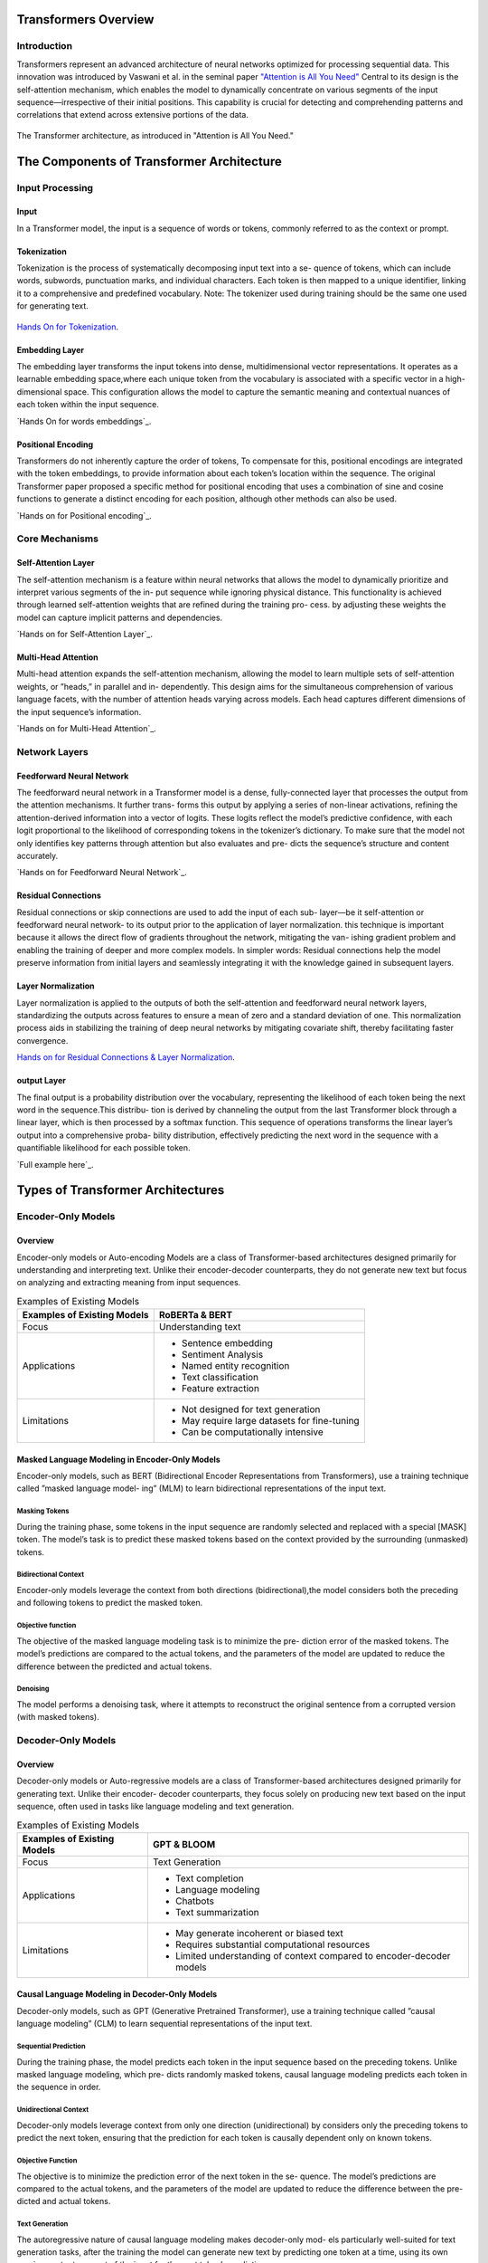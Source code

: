 Transformers Overview
===================================
Introduction
------------------------------------
Transformers represent an advanced architecture of neural networks optimized for processing sequential data. This innovation was introduced by Vaswani et al. in the seminal paper `"Attention is All You Need" <https://arxiv.org/abs/1706.03762>`_ Central to its design is the self-attention mechanism, which enables the model to dynamically concentrate on various segments of the input sequence—irrespective of their initial positions. This capability is crucial for detecting and comprehending patterns and correlations that extend across extensive portions of the data.

.. figure:: ../Images/architectureattention.png
   :alt: Transformer architecture
   :align: center

   The Transformer architecture, as introduced in "Attention is All You Need."



The Components of Transformer Architecture
==========================================
Input Processing
------------------------------
Input
~~~~~~~~~~~~~~~~~~~~~~~~~~~~~~
In a Transformer model, the input is a sequence of words or tokens, commonly referred to as the context or prompt. 

.. figure:: ../Images/inputs.png
   :width: 80%
   :alt: Transformer architecture
   :align: center


Tokenization
~~~~~~~~~~~~~~~~~~~~~~~~~~~~~~~
Tokenization is the process of systematically decomposing input text into a se-
quence of tokens, which can include words, subwords, punctuation marks, and
individual characters. Each token is then mapped to a unique identifier, linking
it to a comprehensive and predefined vocabulary.
Note: The tokenizer used during training should be the same one used for
generating text.

.. figure:: ../Images/Tokenization.png
   :width: 80%
   :alt: Transformer architecture
   :align: center


   

`Hands On for Tokenization`_.

.. _Hands On for Tokenization: https://colab.research.google.com/drive/1SF_meHmrbrTq7oxVtXQ24GaO67pzjmHl



Embedding Layer
~~~~~~~~~~~~~~~~~~~~~~~~~~~~~~~

The embedding layer transforms the input tokens into dense, multidimensional
vector representations. It operates as a learnable embedding space,where each
unique token from the vocabulary is associated with a specific vector in a high-
dimensional space. This configuration allows the model to capture the semantic
meaning and contextual nuances of each token within the input sequence.

`Hands On for words embeddings`_.

.. _Hands On for words embeddings:https://colab.research.google.com/drive/1ZLZ8UTUnAsJHeTW3sZw73XLDBvgJKqhY



Positional Encoding
~~~~~~~~~~~~~~~~~~~~~~~~~~~~~


Transformers do not inherently capture the order of tokens, To compensate for
this, positional encodings are integrated with the token embeddings, to provide information about each token’s location within the sequence. The original
Transformer paper proposed a specific method for positional encoding that uses
a combination of sine and cosine functions to generate a distinct encoding for
each position, although other methods can also be used.

`Hands on for Positional encoding`_.

.. _Hands on for Positional encoding:https://colab.research.google.com/drive/10vdBYhhd19sH3Vp5H5SiRpMykBMll_Je

Core Mechanisms
------------------------------

Self-Attention Layer
~~~~~~~~~~~~~~~~~~~~~~~~~~~~

The self-attention mechanism is a feature within neural networks that allows
the model to dynamically prioritize and interpret various segments of the in-
put sequence while ignoring physical distance. This functionality is achieved
through learned self-attention weights that are refined during the training pro-
cess. by adjusting these weights the model can capture implicit patterns and
dependencies.

`Hands on for Self-Attention Layer`_.

.. _Hands on for Self-Attention Layer:https://colab.research.google.com/drive/1fdr45ZpzuSXa0d3rgkxNrcRiCHMoJQO6#scrollTo=BobDOsxZnhY5

Multi-Head Attention
~~~~~~~~~~~~~~~~~~~~~~~~~~~~~~~

Multi-head attention expands the self-attention mechanism, allowing the model
to learn multiple sets of self-attention weights, or ”heads,” in parallel and in-
dependently. This design aims for the simultaneous comprehension of various
language facets, with the number of attention heads varying across models.
Each head captures different dimensions of the input sequence’s information.

`Hands on for Multi-Head Attention`_.

.. _Hands on for Multi-Head Attention:{https://colab.research.google.com/drive/1lRHUApEDwL77pG8mmObFovXX_yDSrt1W#scrollTo=Oe_QiFpYw4Mn
Network Layers
------------------------------

Feedforward Neural Network
~~~~~~~~~~~~~~~~~~~~~~~~~~~~~~~

The feedforward neural network in a Transformer model is a dense, fully-connected
layer that processes the output from the attention mechanisms. It further trans-
forms this output by applying a series of non-linear activations, refining the
attention-derived information into a vector of logits. These logits reflect the
model’s predictive confidence, with each logit proportional to the likelihood of
corresponding tokens in the tokenizer’s dictionary. To make sure that the model
not only identifies key patterns through attention but also evaluates and pre-
dicts the sequence’s structure and content accurately.

`Hands on for Feedforward Neural Network`_.

.. _Hands on for Feedforward Neural Network:https://colab.research.google.com/drive/1E70FTFNzPFhO44_FySWmMzZLEa-yI79G


Residual Connections
~~~~~~~~~~~~~~~~~~~~~~~~~~~~~~~~~

Residual connections or skip connections are used to add the input of each sub-
layer—be it self-attention or feedforward neural network- to its output prior to the application of layer normalization. this technique is important because it
allows the direct flow of gradients throughout the network, mitigating the van-
ishing gradient problem and enabling the training of deeper and more complex
models.
In simpler words:
Residual connections help the model preserve information from initial layers and
seamlessly integrating it with the knowledge gained in subsequent layers.

Layer Normalization
~~~~~~~~~~~~~~~~~~~~~~~~~~~~~~~~

Layer normalization is applied to the outputs of both the self-attention and
feedforward neural network layers, standardizing the outputs across features to
ensure a mean of zero and a standard deviation of one. This normalization
process aids in stabilizing the training of deep neural networks by mitigating
covariate shift, thereby facilitating faster convergence.

`Hands on for Residual Connections & Layer Normalization`_.

.. _Hands on for Residual Connections & Layer Normalization: https://colab.research.google.com/drive/1FqrBfqYe6ouMoWvC_zQaDIyEGsUO0xNR#scrollTo=nPt5jtl67eLQ
output Layer
~~~~~~~~~~~~~~~~~~~~~~~~~~~~~~~~

The final output is a probability distribution over the vocabulary, representing
the likelihood of each token being the next word in the sequence.This distribu-
tion is derived by channeling the output from the last Transformer block through
a linear layer, which is then processed by a softmax function. This sequence
of operations transforms the linear layer’s output into a comprehensive proba-
bility distribution, effectively predicting the next word in the sequence with a
quantifiable likelihood for each possible token.

`Full example here`_.

.. _full example here:https://colab.research.google.com/drive/1X4GlWya1NUkZlucbe6hc_y9_3u8Yzb5h#scrollTo=jpkEME0q9x5c
Types of Transformer Architectures
====================================

Encoder-Only Models
--------------------------

Overview
~~~~~~~~~~~~~~~~~~~~~~~~~

Encoder-only models or Auto-encoding Models are a class of Transformer-based
architectures designed primarily for understanding and interpreting text. Unlike
their encoder-decoder counterparts, they do not generate new text but focus on
analyzing and extracting meaning from input sequences.

.. table:: Examples of Existing Models
   :name: tab:roberta_bert

   +-------------------------------+---------------------------------------------+
   | Examples of Existing Models   | RoBERTa & BERT                              |
   +===============================+=============================================+
   | Focus                         | Understanding text                          |
   +-------------------------------+---------------------------------------------+
   | Applications                  | - Sentence embedding                        |
   |                               | - Sentiment Analysis                        |
   |                               | - Named entity recognition                  |
   |                               | - Text classification                       |
   |                               | - Feature extraction                        |
   +-------------------------------+---------------------------------------------+
   | Limitations                   | - Not designed for text generation          |
   |                               | - May require large datasets for fine-tuning|
   |                               | - Can be computationally intensive          |
   +-------------------------------+---------------------------------------------+



Masked Language Modeling in Encoder-Only Models
~~~~~~~~~~~~~~~~~~~~~~~~~~~~~~~~~~~~


Encoder-only models, such as BERT (Bidirectional Encoder Representations
from Transformers), use a training technique called ”masked language model-
ing” (MLM) to learn bidirectional representations of the input text.


Masking Tokens
^^^^^^^^^^^^^^^^^^^^

During the training phase, some tokens in the input sequence are randomly
selected and replaced with a special [MASK] token. The model’s task is to
predict these masked tokens based on the context provided by the surrounding
(unmasked) tokens.

Bidirectional Context
^^^^^^^^^^^^^^^^^^^^


Encoder-only models leverage the context from both directions (bidirectional),the
model considers both the preceding and following tokens to predict the masked
token.

Objective function
^^^^^^^^^^^^^^^^^^^^

The objective of the masked language modeling task is to minimize the pre-
diction error of the masked tokens. The model’s predictions are compared to
the actual tokens, and the parameters of the model are updated to reduce the
difference between the predicted and actual tokens.

Denoising
^^^^^^^^^^^^^^^^^^^^

The model performs a denoising task, where it attempts to reconstruct the
original sentence from a corrupted version (with masked tokens).

Decoder-Only Models
--------------------------

Overview
~~~~~~~~~~~~~~~~~~~~~~~

Decoder-only models or Auto-regressive models are a class of Transformer-based
architectures designed primarily for generating text. Unlike their encoder-
decoder counterparts, they focus solely on producing new text based on the
input sequence, often used in tasks like language modeling and text generation.



.. table:: Examples of Existing Models
   :name: tab:gpt_bloom

   +-------------------------------+------------------------------------------+
   | Examples of Existing Models   | GPT & BLOOM                              |
   +===============================+==========================================+
   | Focus                         | Text Generation                          |
   +-------------------------------+------------------------------------------+
   | Applications                  | - Text completion                        |
   |                               | - Language modeling                      |
   |                               | - Chatbots                               |
   |                               | - Text summarization                     |
   +-------------------------------+------------------------------------------+
   | Limitations                   | - May generate incoherent or biased text |
   |                               | - Requires substantial computational     |
   |                               |   resources                              |
   |                               | - Limited understanding of context       |
   |                               |   compared to encoder-decoder models     |
   +-------------------------------+------------------------------------------+



Causal Language Modeling in Decoder-Only Models
~~~~~~~~~~~~~~~~~~~~~~~~~~~~~~~~~~~~~


Decoder-only models, such as GPT (Generative Pretrained Transformer), use a
training technique called ”causal language modeling” (CLM) to learn sequential
representations of the input text.

Sequential Prediction
^^^^^^^^^^^^^^^^^^^^

During the training phase, the model predicts each token in the input sequence
based on the preceding tokens. Unlike masked language modeling, which pre-
dicts randomly masked tokens, causal language modeling predicts each token in
the sequence in order.

Unidirectional Context
^^^^^^^^^^^^^^^^^^^^^^^


Decoder-only models leverage context from only one direction (unidirectional)
by considers only the preceding tokens to predict the next token, ensuring that
the prediction for each token is causally dependent only on known tokens.

Objective Function
^^^^^^^^^^^^^^^^^^^^^


The objective is to minimize the prediction error of the next token in the se-
quence. The model’s predictions are compared to the actual tokens, and the
parameters of the model are updated to reduce the difference between the pre-
dicted and actual tokens.

Text Generation
^^^^^^^^^^^^^^^^^^^^

The autoregressive nature of causal language modeling makes decoder-only mod-
els particularly well-suited for text generation tasks, after the training the model
can generate new text by predicting one token at a time, using its own previous
outputs as part of the input for the next token’s prediction.

Encoder-Decoder Models
----------------------------

Overview
~~~~~~~~~~~~~~~~~~~~~~~

Encoder-decoder models or Sequence-to-Sequence are a class of Transformer-
based architectures designed for tasks that involve both understanding and gen-
erating text, by combining two main components: an encoder that processes the
input sequence and a decoder that generates the output sequence.


.. table:: Examples of Existing Models
   :name: tab:existing_models

   +-------------------------------+-----------------------------------------+
   | Example of Existing Models    | T5 (Text-to-Text Transfer Transformer)  |
   +===============================+=========================================+
   | Focus                         | Text Understanding and Generation       |
   +-------------------------------+-----------------------------------------+
   | Applications                  | - Machine translation                   |
   |                               | - Text summarization                    |
   |                               | - Question answering                    |
   |                               | - Conversational agents                 |
   |                               | - Text-to-speech synthesis              |
   |                               | - Language Translation Systems          |
   |                               | - Image Caption Generation              |
   |                               | - Speech-to-Text Systems                |
   +-------------------------------+-----------------------------------------+
   | Advantages                    | - Versatility                           |
   |                               | - Enhanced Accuracy                     |
   |                               | - Complex Training                      |
   +-------------------------------+-----------------------------------------+
   | Limitations                   | - Information Loss                      |
   +-------------------------------+-----------------------------------------+
